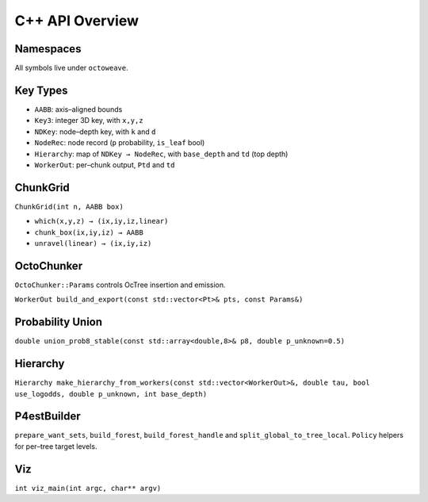C++ API Overview
================

Namespaces
----------

All symbols live under ``octoweave``.

Key Types
---------

- ``AABB``: axis–aligned bounds
- ``Key3``: integer 3D key, with ``x,y,z``
- ``NDKey``: node–depth key, with ``k`` and ``d``
- ``NodeRec``: node record (``p`` probability, ``is_leaf`` bool)
- ``Hierarchy``: map of ``NDKey → NodeRec``, with ``base_depth`` and ``td`` (top depth)
- ``WorkerOut``: per–chunk output, ``Ptd`` and ``td``

ChunkGrid
---------

``ChunkGrid(int n, AABB box)``

- ``which(x,y,z) → (ix,iy,iz,linear)``
- ``chunk_box(ix,iy,iz) → AABB``
- ``unravel(linear) → (ix,iy,iz)``

OctoChunker
-----------

``OctoChunker::Params`` controls OcTree insertion and emission.

``WorkerOut build_and_export(const std::vector<Pt>& pts, const Params&)``

Probability Union
-----------------

``double union_prob8_stable(const std::array<double,8>& p8, double p_unknown=0.5)``

Hierarchy
---------

``Hierarchy make_hierarchy_from_workers(const std::vector<WorkerOut>&, double tau, bool use_logodds, double p_unknown, int base_depth)``

P4estBuilder
------------

``prepare_want_sets``, ``build_forest``, ``build_forest_handle`` and ``split_global_to_tree_local``.
``Policy`` helpers for per–tree target levels.

Viz
---

``int viz_main(int argc, char** argv)``
